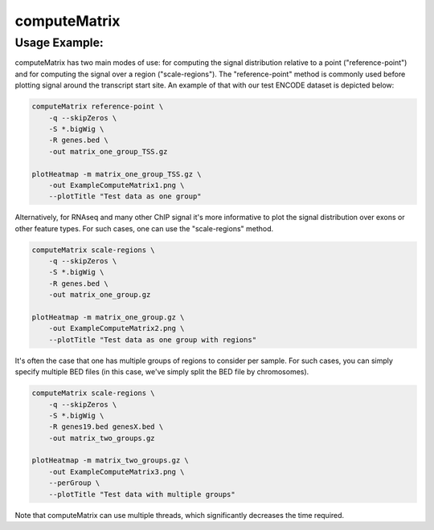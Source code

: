 computeMatrix
=============

.. argparse::
   :ref: deeptools.computeMatrix.parse_arguments
   :prog: computeMatrix

Usage Example:
~~~~~~~~~~~~~~

computeMatrix has two main modes of use: for computing the signal distribution relative to a point ("reference-point") and for computing the signal over a region ("scale-regions"). The "reference-point" method is commonly used before plotting signal around the transcript start site. An example of that with our test ENCODE dataset is depicted below:

.. code:: bash

    computeMatrix reference-point \
        -q --skipZeros \
        -S *.bigWig \
        -R genes.bed \
        -out matrix_one_group_TSS.gz
    
    plotHeatmap -m matrix_one_group_TSS.gz \
        -out ExampleComputeMatrix1.png \
        --plotTitle "Test data as one group"

.. image:: test_plots/ExampleComputeMatrix1.png

Alternatively, for RNAseq and many other ChIP signal it's more informative to plot the signal distribution over exons or other feature types. For such cases, one can use the "scale-regions" method.

.. code:: bash

    computeMatrix scale-regions \
        -q --skipZeros \
        -S *.bigWig \
        -R genes.bed \
        -out matrix_one_group.gz
    
    plotHeatmap -m matrix_one_group.gz \
        -out ExampleComputeMatrix2.png \
        --plotTitle "Test data as one group with regions"

.. image:: test_plots/ExampleComputeMatrix2.png

It's often the case that one has multiple groups of regions to consider per sample. For such cases, you can simply specify multiple BED files (in this case, we've simply split the BED file by chromosomes).

.. code:: bash

    computeMatrix scale-regions \
        -q --skipZeros \
        -S *.bigWig \
        -R genes19.bed genesX.bed \
        -out matrix_two_groups.gz
    
    plotHeatmap -m matrix_two_groups.gz \
        -out ExampleComputeMatrix3.png \
        --perGroup \
        --plotTitle "Test data with multiple groups"

.. image:: test_plots/ExampleComputeMatrix3.png

Note that computeMatrix can use multiple threads, which significantly decreases the time required.
